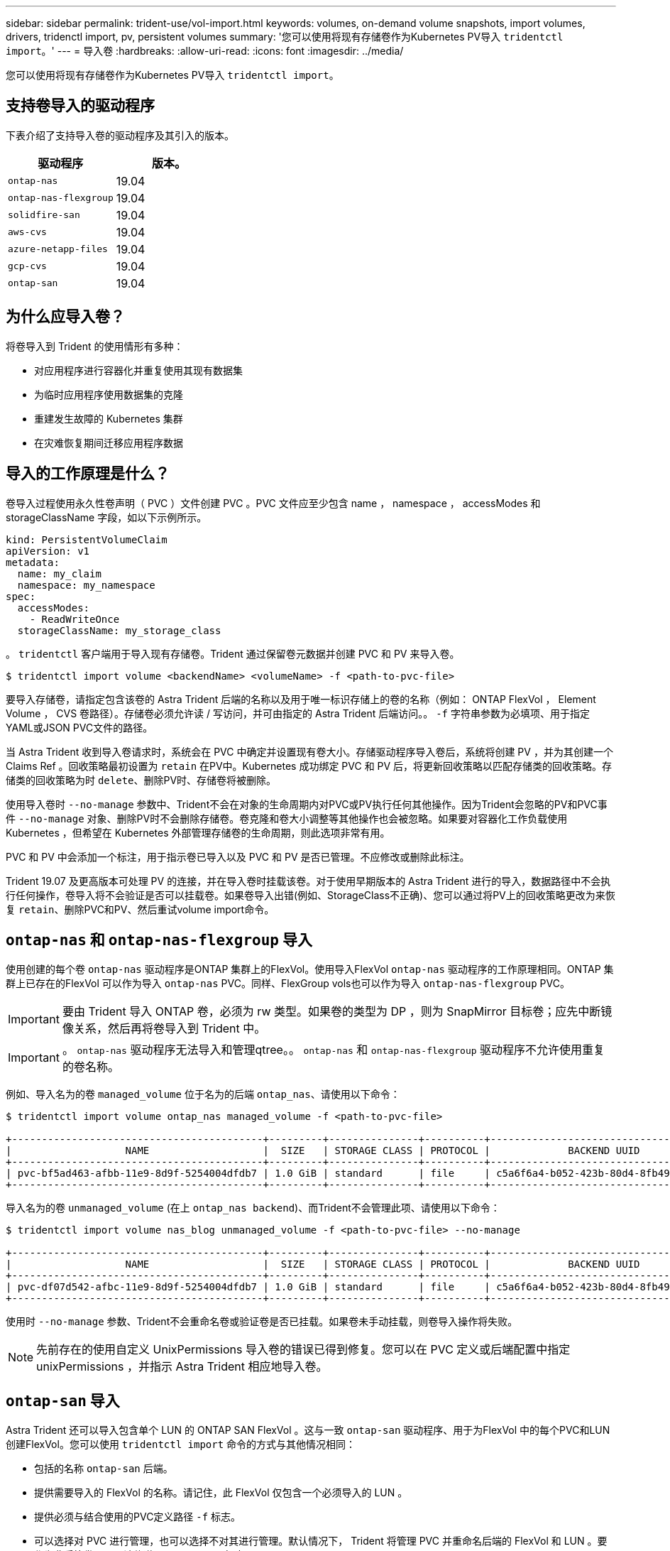 ---
sidebar: sidebar 
permalink: trident-use/vol-import.html 
keywords: volumes, on-demand volume snapshots, import volumes, drivers, tridenctl import, pv, persistent volumes 
summary: '您可以使用将现有存储卷作为Kubernetes PV导入 `tridentctl import`。' 
---
= 导入卷
:hardbreaks:
:allow-uri-read: 
:icons: font
:imagesdir: ../media/


您可以使用将现有存储卷作为Kubernetes PV导入 `tridentctl import`。



== 支持卷导入的驱动程序

下表介绍了支持导入卷的驱动程序及其引入的版本。

[cols="2*"]
|===
| 驱动程序 | 版本。 


| `ontap-nas`  a| 
19.04



| `ontap-nas-flexgroup`  a| 
19.04



| `solidfire-san`  a| 
19.04



| `aws-cvs`  a| 
19.04



| `azure-netapp-files`  a| 
19.04



| `gcp-cvs`  a| 
19.04



| `ontap-san`  a| 
19.04

|===


== 为什么应导入卷？

将卷导入到 Trident 的使用情形有多种：

* 对应用程序进行容器化并重复使用其现有数据集
* 为临时应用程序使用数据集的克隆
* 重建发生故障的 Kubernetes 集群
* 在灾难恢复期间迁移应用程序数据




== 导入的工作原理是什么？

卷导入过程使用永久性卷声明（ PVC ）文件创建 PVC 。PVC 文件应至少包含 name ， namespace ， accessModes 和 storageClassName 字段，如以下示例所示。

[listing]
----
kind: PersistentVolumeClaim
apiVersion: v1
metadata:
  name: my_claim
  namespace: my_namespace
spec:
  accessModes:
    - ReadWriteOnce
  storageClassName: my_storage_class
----
。 `tridentctl` 客户端用于导入现有存储卷。Trident 通过保留卷元数据并创建 PVC 和 PV 来导入卷。

[listing]
----
$ tridentctl import volume <backendName> <volumeName> -f <path-to-pvc-file>
----
要导入存储卷，请指定包含该卷的 Astra Trident 后端的名称以及用于唯一标识存储上的卷的名称（例如： ONTAP FlexVol ， Element Volume ， CVS 卷路径）。存储卷必须允许读 / 写访问，并可由指定的 Astra Trident 后端访问。。 `-f` 字符串参数为必填项、用于指定YAML或JSON PVC文件的路径。

当 Astra Trident 收到导入卷请求时，系统会在 PVC 中确定并设置现有卷大小。存储驱动程序导入卷后，系统将创建 PV ，并为其创建一个 Claims Ref 。回收策略最初设置为 `retain` 在PV中。Kubernetes 成功绑定 PVC 和 PV 后，将更新回收策略以匹配存储类的回收策略。存储类的回收策略为时 `delete`、删除PV时、存储卷将被删除。

使用导入卷时 `--no-manage` 参数中、Trident不会在对象的生命周期内对PVC或PV执行任何其他操作。因为Trident会忽略的PV和PVC事件 `--no-manage` 对象、删除PV时不会删除存储卷。卷克隆和卷大小调整等其他操作也会被忽略。如果要对容器化工作负载使用 Kubernetes ，但希望在 Kubernetes 外部管理存储卷的生命周期，则此选项非常有用。

PVC 和 PV 中会添加一个标注，用于指示卷已导入以及 PVC 和 PV 是否已管理。不应修改或删除此标注。

Trident 19.07 及更高版本可处理 PV 的连接，并在导入卷时挂载该卷。对于使用早期版本的 Astra Trident 进行的导入，数据路径中不会执行任何操作，卷导入将不会验证是否可以挂载卷。如果卷导入出错(例如、StorageClass不正确)、您可以通过将PV上的回收策略更改为来恢复 `retain`、删除PVC和PV、然后重试volume import命令。



== `ontap-nas` 和 `ontap-nas-flexgroup` 导入

使用创建的每个卷 `ontap-nas` 驱动程序是ONTAP 集群上的FlexVol。使用导入FlexVol `ontap-nas` 驱动程序的工作原理相同。ONTAP 集群上已存在的FlexVol 可以作为导入 `ontap-nas` PVC。同样、FlexGroup vols也可以作为导入 `ontap-nas-flexgroup` PVC。


IMPORTANT: 要由 Trident 导入 ONTAP 卷，必须为 rw 类型。如果卷的类型为 DP ，则为 SnapMirror 目标卷；应先中断镜像关系，然后再将卷导入到 Trident 中。


IMPORTANT: 。 `ontap-nas` 驱动程序无法导入和管理qtree。。 `ontap-nas` 和 `ontap-nas-flexgroup` 驱动程序不允许使用重复的卷名称。

例如、导入名为的卷 `managed_volume` 位于名为的后端 `ontap_nas`、请使用以下命令：

[listing]
----
$ tridentctl import volume ontap_nas managed_volume -f <path-to-pvc-file>

+------------------------------------------+---------+---------------+----------+--------------------------------------+--------+---------+
|                   NAME                   |  SIZE   | STORAGE CLASS | PROTOCOL |             BACKEND UUID             | STATE  | MANAGED |
+------------------------------------------+---------+---------------+----------+--------------------------------------+--------+---------+
| pvc-bf5ad463-afbb-11e9-8d9f-5254004dfdb7 | 1.0 GiB | standard      | file     | c5a6f6a4-b052-423b-80d4-8fb491a14a22 | online | true    |
+------------------------------------------+---------+---------------+----------+--------------------------------------+--------+---------+
----
导入名为的卷 `unmanaged_volume` (在上 `ontap_nas backend`)、而Trident不会管理此项、请使用以下命令：

[listing]
----
$ tridentctl import volume nas_blog unmanaged_volume -f <path-to-pvc-file> --no-manage

+------------------------------------------+---------+---------------+----------+--------------------------------------+--------+---------+
|                   NAME                   |  SIZE   | STORAGE CLASS | PROTOCOL |             BACKEND UUID             | STATE  | MANAGED |
+------------------------------------------+---------+---------------+----------+--------------------------------------+--------+---------+
| pvc-df07d542-afbc-11e9-8d9f-5254004dfdb7 | 1.0 GiB | standard      | file     | c5a6f6a4-b052-423b-80d4-8fb491a14a22 | online | false   |
+------------------------------------------+---------+---------------+----------+--------------------------------------+--------+---------+
----
使用时 `--no-manage` 参数、Trident不会重命名卷或验证卷是否已挂载。如果卷未手动挂载，则卷导入操作将失败。


NOTE: 先前存在的使用自定义 UnixPermissions 导入卷的错误已得到修复。您可以在 PVC 定义或后端配置中指定 unixPermissions ，并指示 Astra Trident 相应地导入卷。



== `ontap-san` 导入

Astra Trident 还可以导入包含单个 LUN 的 ONTAP SAN FlexVol 。这与一致 `ontap-san` 驱动程序、用于为FlexVol 中的每个PVC和LUN创建FlexVol。您可以使用 `tridentctl import` 命令的方式与其他情况相同：

* 包括的名称 `ontap-san` 后端。
* 提供需要导入的 FlexVol 的名称。请记住，此 FlexVol 仅包含一个必须导入的 LUN 。
* 提供必须与结合使用的PVC定义路径 `-f` 标志。
* 可以选择对 PVC 进行管理，也可以选择不对其进行管理。默认情况下， Trident 将管理 PVC 并重命名后端的 FlexVol 和 LUN 。要作为非受管卷导入、请传递 `--no-manage` 标志。



TIP: 导入非受管时 `ontap-san` 卷中的LUN、您应确保FlexVol 中的LUN名为 `lun0` 和映射到具有所需启动程序的igroup。Astra Trident 会自动为受管导入处理此问题。

然后， Astra Trident 将导入 FlexVol 并将其与 PVC 定义关联。Astra Trident还会将FlexVol 重命名为 `pvc-<uuid>` 将FlexVol 中的LUN格式化为 `lun0`。


TIP: 建议导入没有活动连接的卷。如果要导入当前使用的卷，请先克隆该卷，然后再执行导入。



=== 示例

以导入 `ontap-san-managed` 上存在的FlexVol `ontap_san_default` 后端、运行 `tridentctl import` 命令为：

[listing]
----
$ tridentctl import volume ontapsan_san_default ontap-san-managed -f pvc-basic-import.yaml -n trident -d

+------------------------------------------+--------+---------------+----------+--------------------------------------+--------+---------+
|                   NAME                   |  SIZE  | STORAGE CLASS | PROTOCOL |             BACKEND UUID             | STATE  | MANAGED |
+------------------------------------------+--------+---------------+----------+--------------------------------------+--------+---------+
| pvc-d6ee4f54-4e40-4454-92fd-d00fc228d74a | 20 MiB | basic         | block    | cd394786-ddd5-4470-adc3-10c5ce4ca757 | online | true    |
+------------------------------------------+--------+---------------+----------+--------------------------------------+--------+---------+
----

IMPORTANT: ONTAP 卷的类型必须为 RW ，才能由 Astra Trident 导入。如果卷的类型为 DP ，则为 SnapMirror 目标卷；在将卷导入到 Astra Trident 之前，应中断镜像关系。



== `element` 导入

您可以使用 Trident 将 NetApp Element 软件 /NetApp HCI 卷导入到 Kubernetes 集群中。您需要提供Astra Trident后端的名称、以及作为参数的卷和PVC文件的唯一名称 `tridentctl import` 命令：

[listing]
----
$ tridentctl import volume element_default element-managed -f pvc-basic-import.yaml -n trident -d

+------------------------------------------+--------+---------------+----------+--------------------------------------+--------+---------+
|                   NAME                   |  SIZE  | STORAGE CLASS | PROTOCOL |             BACKEND UUID             | STATE  | MANAGED |
+------------------------------------------+--------+---------------+----------+--------------------------------------+--------+---------+
| pvc-970ce1ca-2096-4ecd-8545-ac7edc24a8fe | 10 GiB | basic-element | block    | d3ba047a-ea0b-43f9-9c42-e38e58301c49 | online | true    |
+------------------------------------------+--------+---------------+----------+--------------------------------------+--------+---------+
----

NOTE: Element 驱动程序支持重复的卷名称。如果卷名称重复，则 Trident 的卷导入过程将返回错误。作为临时解决策，克隆卷并提供唯一的卷名称。然后导入克隆的卷。



== `aws-cvs` 导入


TIP: 要在 AWS 中导入由 NetApp Cloud Volumes Service 支持的卷，请按卷路径而非名称来标识该卷。

导入 `aws-cvs` 后端上的卷称为 `awscvs_YEppr` 卷路径 `adroit-jolly-swift`、请使用以下命令：

[listing]
----
$ tridentctl import volume awscvs_YEppr adroit-jolly-swift -f <path-to-pvc-file> -n trident

+------------------------------------------+--------+---------------+----------+--------------------------------------+--------+---------+
|                   NAME                   |  SIZE  | STORAGE CLASS | PROTOCOL |             BACKEND UUID             | STATE  | MANAGED |
+------------------------------------------+--------+---------------+----------+--------------------------------------+--------+---------+
| pvc-a46ccab7-44aa-4433-94b1-e47fc8c0fa55 | 93 GiB | aws-storage   | file     | e1a6e65b-299e-4568-ad05-4f0a105c888f | online | true    |
+------------------------------------------+--------+---------------+----------+--------------------------------------+--------+---------+
----

NOTE: 卷路径是卷导出路径中： / 之后的部分。例如、如果导出路径为 `10.0.0.1:/adroit-jolly-swift`、卷路径为 `adroit-jolly-swift`。



== `gcp-cvs` 导入

导入 `gcp-cvs` 卷的工作方式与导入相同 `aws-cvs` 卷。



== `azure-netapp-files` 导入

导入 `azure-netapp-files` 后端上的卷称为 `azurenetappfiles_40517` 卷路径 `importvol1`下，运行以下命令：

[listing]
----
$ tridentctl import volume azurenetappfiles_40517 importvol1 -f <path-to-pvc-file> -n trident

+------------------------------------------+---------+---------------+----------+--------------------------------------+--------+---------+
|                   NAME                   |  SIZE   | STORAGE CLASS | PROTOCOL |             BACKEND UUID             | STATE  | MANAGED |
+------------------------------------------+---------+---------------+----------+--------------------------------------+--------+---------+
| pvc-0ee95d60-fd5c-448d-b505-b72901b3a4ab | 100 GiB | anf-storage   | file     | 1c01274f-d94b-44a3-98a3-04c953c9a51e | online | true    |
+------------------------------------------+---------+---------------+----------+--------------------------------------+--------+---------+
----

NOTE: ANF 卷的卷路径位于： / 之后的挂载路径中。例如、如果挂载路径为 `10.0.0.2:/importvol1`、卷路径为 `importvol1`。
